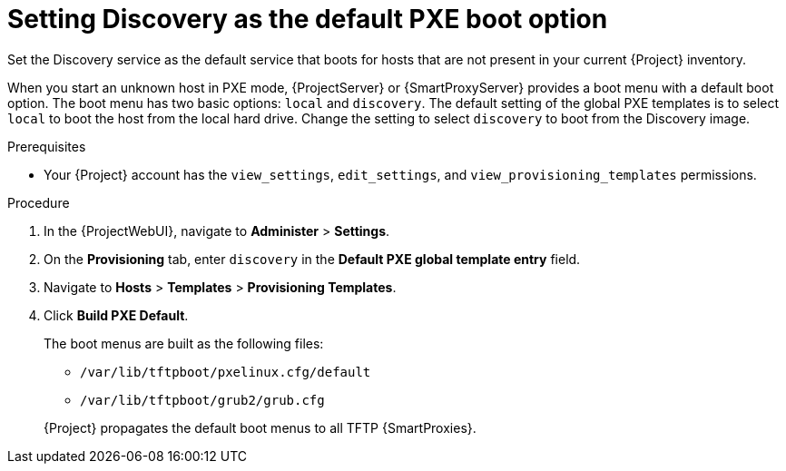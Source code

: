:_mod-docs-content-type: PROCEDURE

[id="setting-discovery-as-the-default-PXE-boot-option_{context}"]
= Setting Discovery as the default PXE boot option

Set the Discovery service as the default service that boots for hosts that are not present in your current {Project} inventory.

When you start an unknown host in PXE mode, {ProjectServer} or {SmartProxyServer} provides a boot menu with a default boot option.
The boot menu has two basic options: `local` and `discovery`.
The default setting of the global PXE templates is to select `local` to boot the host from the local hard drive.
Change the setting to select `discovery` to boot from the Discovery image.

.Prerequisites
* Your {Project} account has the `view_settings`, `edit_settings`, and `view_provisioning_templates` permissions.

.Procedure
. In the {ProjectWebUI}, navigate to *Administer* > *Settings*.
. On the *Provisioning* tab, enter `discovery` in the *Default PXE global template entry* field.
. Navigate to *Hosts* > *Templates* > *Provisioning Templates*. 
. Click *Build PXE Default*.
+
The boot menus are built as the following files:

** `/var/lib/tftpboot/pxelinux.cfg/default`
** `/var/lib/tftpboot/grub2/grub.cfg`

+
{Project} propagates the default boot menus to all TFTP {SmartProxies}.
